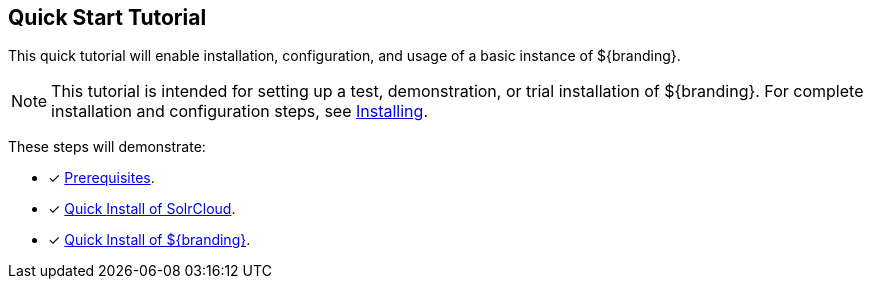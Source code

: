 :title: Quick Start Tutorial
:type: quickStart
:level: intro
:section: quickStart
:parent: na
:status: published
:summary: Installation of an example instance.
:order: 00

== {title}

(((Quick start guide)))This quick tutorial will enable installation, configuration, and usage of a basic instance of ${branding}.

[NOTE]
====
This tutorial is intended for setting up a test, demonstration, or trial installation of ${branding}.
For complete installation and configuration steps, see <<{managing-prefix}installing,Installing>>.
====

These steps will demonstrate:

- [*] <<{quickstart-prefix}quick_install_prerequisites,Prerequisites>>.
- [*] <<{quickstart-prefix}quick_install_of_solrcloud,Quick Install of SolrCloud>>.
- [*] <<{quickstart-prefix}quick_install_of_${branding-lowercase},Quick Install of ${branding}>>.

